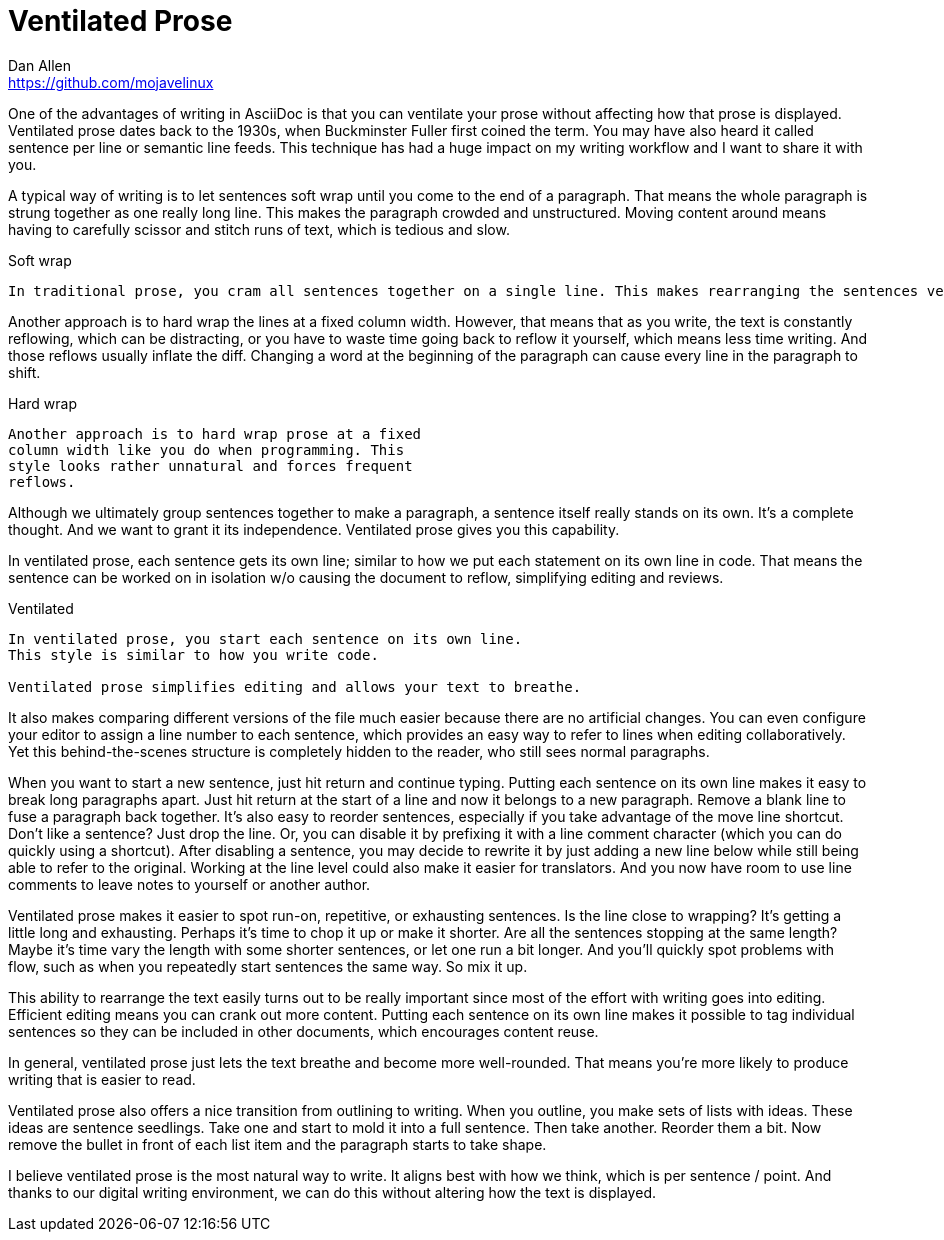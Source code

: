 = Ventilated Prose
Dan Allen <https://github.com/mojavelinux>
:page-permalink: ventilated-prose

One of the advantages of writing in AsciiDoc is that you can ventilate your prose without affecting how that prose is displayed.
Ventilated prose dates back to the 1930s, when Buckminster Fuller first coined the term.
You may have also heard it called sentence per line or semantic line feeds.
This technique has had a huge impact on my writing workflow and I want to share it with you.

A typical way of writing is to let sentences soft wrap until you come to the end of a paragraph.
That means the whole paragraph is strung together as one really long line.
This makes the paragraph crowded and unstructured.
Moving content around means having to carefully scissor and stitch runs of text, which is tedious and slow.

.Soft wrap
----
In traditional prose, you cram all sentences together on a single line. This makes rearranging the sentences very tedious. It's also difficult to judge the length of each sentence.
----

Another approach is to hard wrap the lines at a fixed column width.
However, that means that as you write, the text is constantly reflowing, which can be distracting, or you have to waste time going back to reflow it yourself, which means less time writing.
And those reflows usually inflate the diff.
Changing a word at the beginning of the paragraph can cause every line in the paragraph to shift.

.Hard wrap
----
Another approach is to hard wrap prose at a fixed
column width like you do when programming. This
style looks rather unnatural and forces frequent
reflows.
----

Although we ultimately group sentences together to make a paragraph, a sentence itself really stands on its own.
It's a complete thought.
And we want to grant it its independence.
Ventilated prose gives you this capability.

In ventilated prose, each sentence gets its own line;
similar to how we put each statement on its own line in code.
That means the sentence can be worked on in isolation w/o causing the document to reflow, simplifying editing and reviews.

.Ventilated
----
In ventilated prose, you start each sentence on its own line.
This style is similar to how you write code.

Ventilated prose simplifies editing and allows your text to breathe.
----

It also makes comparing different versions of the file much easier because there are no artificial changes.
You can even configure your editor to assign a line number to each sentence, which provides an easy way to refer to lines when editing collaboratively.
Yet this behind-the-scenes structure is completely hidden to the reader, who still sees normal paragraphs.

When you want to start a new sentence, just hit return and continue typing.
Putting each sentence on its own line makes it easy to break long paragraphs apart.
Just hit return at the start of a line and now it belongs to a new paragraph.
Remove a blank line to fuse a paragraph back together.
It's also easy to reorder sentences, especially if you take advantage of the move line shortcut.
Don't like a sentence? Just drop the line.
Or, you can disable it by prefixing it with a line comment character (which you can do quickly using a shortcut).
After disabling a sentence, you may decide to rewrite it by just adding a new line below while still being able to refer to the original.
Working at the line level could also make it easier for translators.
And you now have room to use line comments to leave notes to yourself or another author.

Ventilated prose makes it easier to spot run-on, repetitive, or exhausting sentences.
Is the line close to wrapping?
It's getting a little long and exhausting.
Perhaps it's time to chop it up or make it shorter.
Are all the sentences stopping at the same length?
Maybe it's time vary the length with some shorter sentences, or let one run a bit longer.
And you'll quickly spot problems with flow, such as when you repeatedly start sentences the same way.
So mix it up.

This ability to rearrange the text easily turns out to be really important since most of the effort with writing goes into editing.
Efficient editing means you can crank out more content.
// tag::reuse-me[]
Putting each sentence on its own line makes it possible to tag individual sentences so they can be included in other documents, which encourages content reuse.
// end::reuse-me[]

In general, ventilated prose just lets the text breathe and become more well-rounded.
That means you're more likely to produce writing that is easier to read.

Ventilated prose also offers a nice transition from outlining to writing.
When you outline, you make sets of lists with ideas.
These ideas are sentence seedlings.
Take one and start to mold it into a full sentence.
Then take another.
Reorder them a bit.
Now remove the bullet in front of each list item and the paragraph starts to take shape.

I believe ventilated prose is the most natural way to write.
It aligns best with how we think, which is per sentence / point.
And thanks to our digital writing environment, we can do this without altering how the text is displayed.
